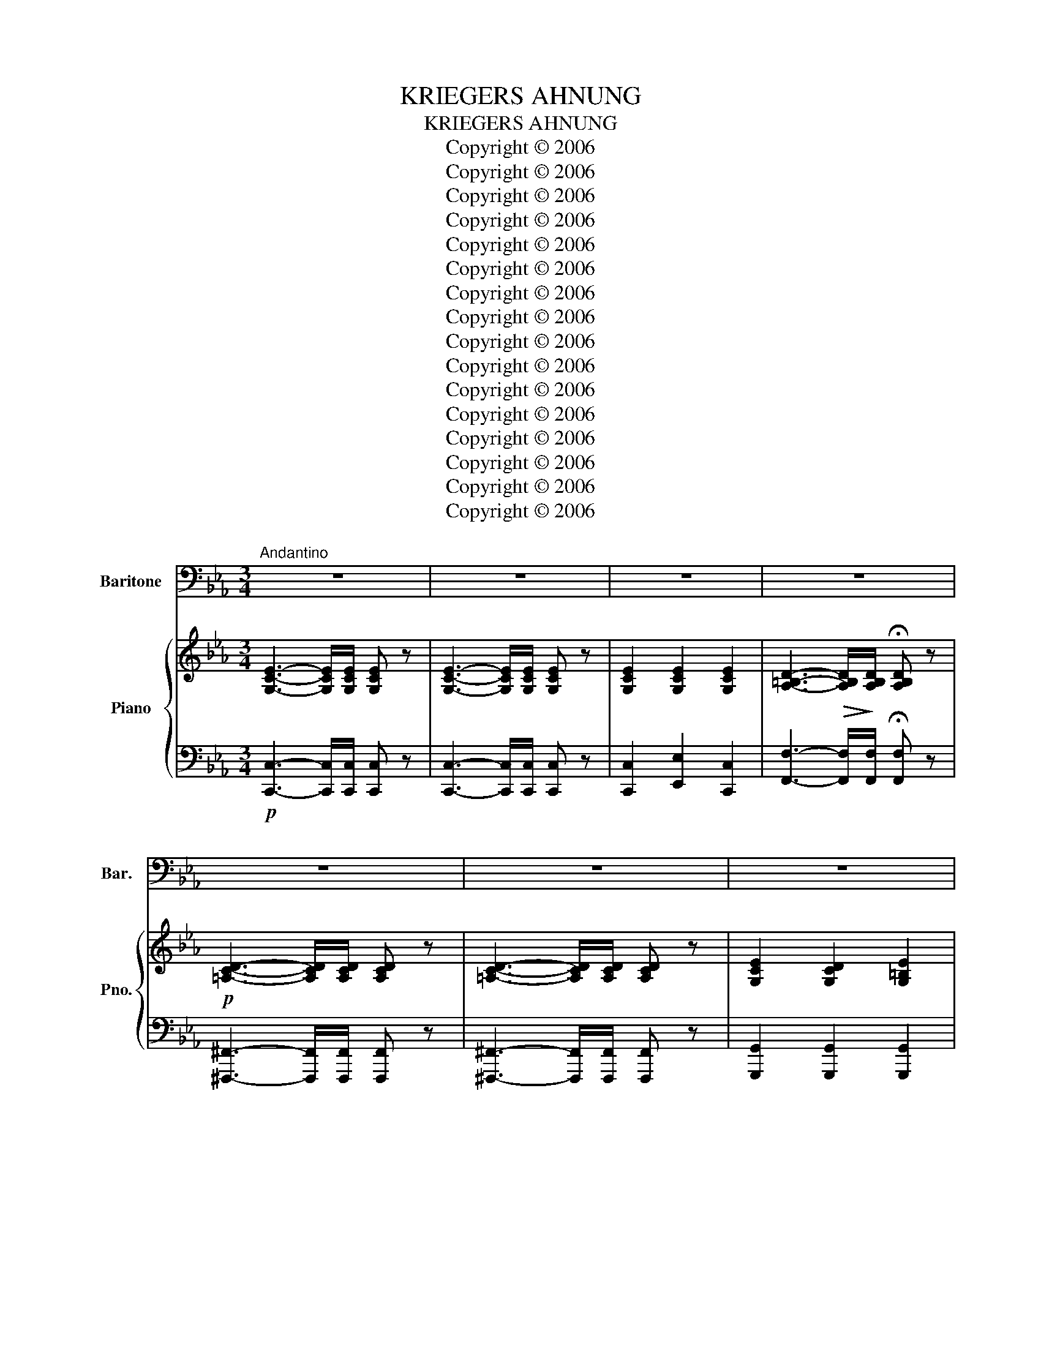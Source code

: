 X:1
T:KRIEGERS AHNUNG
T:KRIEGERS AHNUNG
T:Copyright © 2006
T:Copyright © 2006
T:Copyright © 2006
T:Copyright © 2006
T:Copyright © 2006
T:Copyright © 2006
T:Copyright © 2006
T:Copyright © 2006
T:Copyright © 2006
T:Copyright © 2006
T:Copyright © 2006
T:Copyright © 2006
T:Copyright © 2006
T:Copyright © 2006
T:Copyright © 2006
T:Copyright © 2006
Z:Copyright © 2006
%%score 1 { 2 | 3 }
L:1/8
M:3/4
K:Cmin
V:1 bass nm="Baritone" snm="Bar."
V:2 treble nm="Piano" snm="Pno."
V:3 bass 
V:1
"^Andantino" z6 | z6 | z6 | z6 | z6 | z6 | z6 | z6 | z4 z z/ G,/ | G,>G, C3 G, | E,>D, C,3 B,, | %11
w: ||||||||In|tie- fer Ruh' liegt|um mich her der|
 =A,,>=A, A,2 A,2 | G,4 z2 | z6 | z4 z z/ G,/ | G,>G, A,2- A,>G, | ^F,>D, G,2 z2 | z4 z z/ G,/ | %18
w: Waf- fen brü- der|Kreis.||Mir|ist das Herz _ so|bang und schwer,|so|
 ^F,>D, G,2 z G, | G,>A, B,2 (3(D{ED}CD) | E6- | E2 z2 z E | E3- E/F,/ F,2 | z2 F,2 _G,2 | G,6 | %25
w: bang, so schwer, von|Sehn- sucht mir so _ _|heiss,|_ von|Sehn- * * sucht|mir so|heiss.|
 z6 | z6 | z6 ||[M:4/4] z4 z2 z A, | A,2 E,2 C3 A, | F,3 B, (B,2 E,)_D | C2 _D2 E3 C | B,6 B,2 | %33
w: |||Wie|hab' ich oft so|süss ge- traümt _ an|ih- rem Bu- sen|warm, an|
 B,2 C2 _D3 B, | =A,6 z _A, | A,2 E,2 C3 A, | F,3 B, (B,2 E,)_D | C2 _D2 E3 C | B,6 B,2 | %39
w: ih- rem Bu- sen|warm, wie|freund- lich schien des|Heer- des Gluth, _ lag|sie in mei- nem|Arm, lag|
 B,2 =B,2 _D3 _B, | A,6 z2 | z8 | z4 z2 ^C,2 | ^C,3 C, C,2 C,2 | ^F,3 F, F,4 | z2 ^C4 ^C,C, | %46
w: sie in mei- nem|Arm.||Hier,|wo der Flam- men|düst' rer Schein,|ach, nur auf|
 ^F,3 F, F,4 | z4 z2 =A,2 | =A,2 A,2 A,2 A,2 | C3 (=B, =A,4) | z4 z2 C2 | C2 C2 C2 C2 | %52
w: Waf- fen spielt,|heir|fühlt die Brust sich|ganz al- lein,|hier|fühlt die Brust sich|
 C3 A, F,4- | F,2 z2 z2 C2 | _D4- DB,B,_G, | F,2 A,4 G,2 | F,2 C2 F2 C2 | A,4 G,4 | F,4 z4 | %59
w: ganz al- lein,|_ der|Weh _ _ mu- th|Thrä- * ne|quillt, der Weh- muth|Thrä- ne|quillt.|
"^rit.""^Allegro agitato"[Q:1/4=120] z8 ||[K:Amin][M:6/8] z6 | z6 | G,3 z ^G,G, | G,2 G, (^G,F)D | %64
w: |||Herz, dass der|Trost dich nicht _ ver-|
 B,3 z ^G,G, | G,2 G, (^G,F)D | B,3- B, z E, | A,2 B, C2 D | E6- | E2 z z3 | z3 (E2 D) | (D3 C3-) | %72
w: lässt, dass der|Trost dich nicht _ ver-|lässt, _ es|ruft noch man- che|Schlact.|_|Bald _|ruh' _|
 C3- C2 B, | (B,3 A,3) | z3 (A,2 G,) | (G,2 F,) F3- | F3- F2 E | (E3 D3) | z3 D3 | _E3 C z z | %80
w: _ _ ich|wohl _|und _|schla- * *|* * fe|fest, _|Herz-|lieb- ste!|
 F3- F2 _D | C6 | z2 z C3 | C3 F3 | G,3- G,A,G, | F,6 | z6 |!mf! G,3 z ^G,G, | G,2 G, (^G,_B,)G, | %89
w: gu- * te|Nacht!|Herz-|lieb- ste!|gu- * * te|Nacht!||Herz, dass der|Trost dich nicht _ ver-|
 G,3 z _B,B, | A,2 A, (_B,C)B, | A,3- A, z z | z3 z z ^C | D2 D F2 F | E6- | E2 z z3 | z6 | %97
w: lässt, dass der|Trost dich nicht _ ver|lässt, _|es|ruft noch man- che|Schlact.|_||
 z3 (E2 D) | (D3 C3-) | C3- C2 B, | B,3 A,3 | z3 A,2 G, | G,2 F, F3- | F3- F2 E | E3 D3 | z3 D3 | %106
w: Bald _|ruh' _|_ _ ich|wohl _|und _|schla- * *|* * fe|fest. _|Herz-|
 _E3 C3 | F3- F2 ^C | C6 | z3!mf! ^F,3 ||[K:Cmin][M:3/4]"^Tempo I" G,6 | G,2 z2 z2 | %112
w: lieb- ste!|gu- * te|Nacht!|Herz-|lieb-|ste!|
 z2 G,2- G,>G, | !fermata!A,6 | z6 | z4 =A,2 | C4 G,2 | z2 G,2- G,>G, | G,6- | G,2 z2 z2 | z6 |] %121
w: gu- * te|Nacht!||Herz-|lieb- ste!|gu- * te|Nacht!|_||
V:2
 [G,CE]3- [G,CE]/[G,CE]/ [G,CE] z | [G,CE]3- [G,CE]/[G,CE]/ [G,CE] z | [G,CE]2 [G,CE]2 [G,CE]2 | %3
 [A,=B,D]3-!>(! [A,B,D]/!>)![A,B,D]/ !fermata![A,B,D] z |!p! [=A,CD]3- [A,CD]/[A,CD]/ [A,CD] z | %5
 [=A,CD]3- [A,CD]/[A,CD]/ [A,CD] z | [G,CE]2 [G,CD]2 [G,=B,E]2 | %7
 [E,G,C]3- [E,G,C]/[E,G,C]/ [E,G,C] z | [E,G,C]3- [E,G,C]/[E,G,C]/ [E,G,C] z | %9
 [E,G,C]3- [E,G,C]/[E,G,C]/ [E,G,C] z | [E,G,C]3- [E,G,C]/[E,G,C]/ [E,G,C] z | %11
 [E,_G,C]2 [E,G,C]2 [E,G,C]2 | [E,G,C]2 [D,=B,]2 [G,C]>[G,B,D] | [G,CE]2 [F,CE]2 [_G,CE]2 | %14
 [G,CE]2 [=B,D]2- .[B,D]>[D,B,D] |!<(! [D,=B,D]>[D,B,D]!<)! [D,B,D]4 | %16
 [D,CD]>[D,CD] [D,=B,D]2- [D,B,D]>[G,B,DG] | %17
!<(! [G,=B,DG]>[G,B,DG]!<)! [A,DFA]2-!>(! !tenuto![A,DFA]>[G,G]!>)! | %18
 !tenuto![_G,CE_G]>D [=G,=B,D=G]4 |"^cresc." [B,EG]>[A,EA] [B,EB]2 [DFB]2 |!f!!>(! [E_G=A]6-!>)! | %21
 [EGA]2 [E_G=A]2!p! [E=GB]2 | [EFc]6 |"^cresc." [EF-c-]2 [DFc]2 [C^Fc]2 | %24
!f! [DG=B]3-!>(! [DGB]/[DGB]/ [DGB]!>)! z | [EGc]3- [EGc]/[EGc]/ [EGc] z | %26
"^dim." [=B,DG]3- [B,DG]/[B,DG]/ [CEG] z |!p! !fermata![=B,DG]4 z2 || %28
[M:4/4] (3CEC (3A,E,A, (3CEC (3A,E,A, | (3CEC (3A,E,A, (3CEC (3A,E,A, | %30
 (3DFD (3A,F,A, (3_DED (3G,E,G, |!<(! (3A,EE, (3B,E!<)!E,!>(! (3CEE, (3A,E!>)!E, | %32
 (3G,EE, (3G,EE, (3G,EE,"^dim." (3_G,B,E | (3_DB,F, (3ECF, (3FDF, (3DB,F, | %34
 (3C=A,F, (3CA,F, (3CA,F, (3C_A,F, | (3CEC (3A,E,A, (3CEC (3A,E,A, | %36
 (3DFD (3A,F,A, (3_DED (3G,E,G, |!<(! (3A,EE, (3B,E!<)!E,!>(! (3CEE, (3A,E!>)!E, | %38
 (3G,EE, (3G,EE, (3G,EE, (3_G,_D_D, | (3_G,_D_D, (3A,DD, (3B,DD, (3G,DD, | %40
 (3F,_D_D, (3F,DD, (3F,DD, (3F,DD, | (3F,A,_D (3A,F,_D, (3A,,F,,E,, (3(._D,,.D,,.D,,) | %42
!mp! (6:4:6z [_D,_D][D,D][D,D][D,D][D,D] (3[D,D][D,D][D,D] (3[D,D][D,D][D,D] | %43
 (3[^C,^C][C,C][C,C] (3[_D,=B,_D][D,B,D][D,B,D] (3[D,=A,D][D,A,D][D,A,D] (3[D,_A,D][D,A,D][D,A,D] | %44
!>(! (3[^C,=A,^C][C,A,C][C,A,C] (3[C,A,C][C,A,C][C,A,C] (3[C,A,C][C,A,C][C,A,C]!>)! (3[C,A,C][C,A,C][C,=B,C] | %45
 (3[_D,_D][D,D][D,D] (3[D,=B,D][D,B,D][D,B,D] (3[D,=A,D][D,A,D][D,A,D] (3[D,_A,D][D,A,D][D,A,D] | %46
 (3[^C,=A,^C][C,A,C][C,A,C] (3[C,A,C][C,A,C][C,A,C] (3[C,A,C][C,A,C][C,A,C] (3[C,A,C][C,A,C][C,A,C] | %47
 (3[^C,=A,^C][_G,A,C][G,A,C] (3[G,A,C][G,A,C][G,A,C] (3[G,A,C][G,A,C][G,A,C] (3[G,A,C][G,A,C][G,A,C] | %48
!<(! (3[_G,=A,_D][G,A,D][G,A,D] (3[G,A,D][G,A,D][G,A,D] (3[F,A,D][F,A,D][F,A,D] (3[F,A,C][F,A,C]!<)![F,A,C] | %49
 (3[=E,=A,C]!>(![E,A,C][E,A,C] (3[E,A,C][E,A,C][E,A,C] (3[E,A,C][E,A,C][E,A,C] (3[E,A,C][E,A,C][E,A,C]!>)! | %50
 (3[=E,=A,C][E,A,C][E,A,C] (3[E,A,C][E,A,C][E,A,C] (3[E,A,C][E,A,C][E,A,C] (3[E,A,C][E,A,C][E,A,C] | %51
!<(! (3[=E,=A,C][E,A,C][E,A,C] (3[E,A,C][E,A,C][E,A,C] (3[E,A,C][E,A,C][E,A,C] (3[E,A,C][E,A,C]!<)![E,A,C] | %52
 (3[F,A,C]!>(![F,A,C][F,A,C] (3[F,A,C][F,A,C][F,A,C] (3[F,A,C][F,A,C][F,A,C] (3[F,A,C][F,A,C]!>)![F,A,C] | %53
 (3[F,A,C][F,CF][F,CF] (3[F,CF][F,CF][F,CF] (3[F,CF][F,CF][F,CF] (3[CEF][CEF][CEF] | %54
!<(! (3[B,_D_G][B,DG][B,DG] (3[A,DF][A,DF][A,DF]!<)!!>(! (3[B,DG][B,DG][B,DG] (3[B,G][B,G]!>)![B,G] | %55
 (3[A,CF][A,CF][A,CF] (3[A,CF][A,CF][A,CF] (3[B,CF][B,CF][B,CF] (3[B,C=E][B,CE][B,CE] | %56
 (3[A,CF][A,CF][A,CF] (3[=A,D^F][A,DF][A,DF] (3[B,=F][B,F]!>(![B,F] (3[B,F][B,F]!>)![B,FG] | %57
 (3[CFA][CFA][CFA] (3[CFA][CFA][CFA] (3[B,FG][B,FG][B,FG] (3[B,=EG][B,EG][B,EG] | %58
 (3[A,F][A,F][A,F] (3[A,F][A,F][A,F] (3[A,F][A,F][A,F] (3[A,F][A,F][A,F] | %59
 (3[A,F][A,F][A,F] (3[A,CF][A,CF][A,CF] (3[A,CF][A,CF][A,CF] (3[A,CF][A,CF][A,CF] || %60
[K:Amin][M:6/8]!p! G,/B,/D/F/D/B,/ ^G,/B,/D/F/D/B,/ | G,/B,/D/F/D/B,/ ^G,/B,/D/F/D/B,/ | %62
 G,/B,/D/F/D/B,/ ^G,/B,/D/F/D/B,/ | G,/B,/D/F/D/B,/ ^G,/B,/D/F/D/B,/ | %64
 G,/B,/D/F/D/B,/ ^G,/B,/D/F/D/B,/ | G,/B,/D/F/D/B,/ ^G,/B,/D/F/D/B,/ | %66
 G,/B,/D/F/D/B,/ ^G,/B,/D/E/D/B,/ | E,/A,/C/E/C/A,/ D,/F,/A,/D/A,/F,/ | %68
 E,/^G,/B,/E/B,/G,/ E,/A,/C/E/C/A,/ |"^dim." E,/^G,/B,/E/B,/G,/ E,/A,/C/E/C/A,/ | %70
 E,/^G,/B,/E/B,/G,/ E, z z | z [CG]G, z [CG]G, | z [CG]G, z [CG]^G, | z [CA]A, z [CA]A, | %74
 z [^CG]A, z [CG]A, | z [DF]A, z [DF]A, | z [DF]^G, z [DF]G, | z [DF]G, z [DF]G, | %78
 z [DF]G, z [DF]G, | z [C_E]G, z [CE]_A, | z [_A,_B,F]F, z [G,_D_E]_E, | z [_A,C_E]_E, z [A,CE]E, | %82
 z!<(! [_B,CE]E, z [B,CE]!<)!E, | z!>(! [A,CF]F, z [A,CF]!>)!F, | z [DF]G, z [_B,CE]G, | %85
 z [A,CF]F, z [A,CF]F, | z [A,CF]F, z [_A,CF]F, | G,/B,/D/F/D/B,/ ^G,/B,/D/F/D/B,/ | %88
"^cresc." G,/B,/D/F/D/B,/ ^G,/B,/D/F/D/B,/ | G,/B,/D/F/D/B,/ _B,/C/E/G/E/C/ | %90
 A,/^C/E/G/E/C/ _B,/C/E/G/E/C/ | A,/^C/E/G/E/C/ _B,/C/E/G/E/C/ | A,/^C/E/G/E/C/ _B,/C/E/G/E/C/ | %93
 F,/_B,/D/F/D/B,/ F,/A,/D/F/D/A,/ | E,/!>(!B,/D/E/D/B,/ E,/A,/C/E/C/!>)!A,/ | %95
 E,/B,/D/E/D/B,/ E,/A,/C/E/C/A,/ |"^dim." E,/^G,/B,/E/B,/G,/ E,/G,/B,/E/B,/G,/ | %97
 E,/^G,/B,/E/B,/G,/ E, z z | z [CG]G, z [CG]G, | z [CG]G, z [C_A]^G, | z [CA]A, z [CA]A, | %101
 z [^CG]G, z [CG]G, | z [DF]A, z [DF]A, | z [DF]^G, z [DF]G, | z [DF]G, z [DF]G, | %105
 z [DF]G, z [DF]G, | z [C_E]G, z [CE]^G, | z [_A,_B,F]F, z [G,_D_E]_E, | z [_A,C_E]_E, z [A,CE]E, | %109
 z!<(! [G,C_E]_E,!<)! z!>(! [_G,CE]!>)!E, ||[K:Cmin][M:3/4]!p! [G,CE]3- [G,CE]/[G,CE]/ [G,CE] z | %111
 [G,CE]3- [G,CE]/[G,CE]/ [G,CE] z | [G,CE]2 [G,CE]2 [G,CE]2 | %113
 [A,=B,D]3-!>(! [A,B,D]/[A,B,D]/ !fermata![A,B,D]!>)! z |!p! [=A,CD]3- [A,CD]/[A,CD]/ [A,CD] z | %115
 [=A,CD]3- [A,CD]/[A,CD]/ [A,CD] z | [G,CE]3- [G,CE]/[G,CE]/ [G,CE] z | %117
 [G,CD]2 [G,=B,D]2 [G,B,E]2 | [E,G,C]3- [E,G,C]/[E,G,C]/ [E,G,C] z | %119
 [E,G,C]3- [E,G,C]/[E,G,C]/ [E,G,C] z | !fermata![E,G,C]6 |] %121
V:3
!p! [C,,C,]3- [C,,C,]/[C,,C,]/ [C,,C,] z | [C,,C,]3- [C,,C,]/[C,,C,]/ [C,,C,] z | %2
 [C,,C,]2 [E,,E,]2 [C,,C,]2 | [F,,F,]3- [F,,F,]/[F,,F,]/ !fermata![F,,F,] z | %4
 [^F,,,^F,,]3- [F,,,F,,]/[F,,,F,,]/ [F,,,F,,] z | [^F,,,^F,,]3- [F,,,F,,]/[F,,,F,,]/ [F,,,F,,] z | %6
 [G,,,G,,]2 [G,,,G,,]2 [G,,,G,,]2 | [C,,C,]3- [C,,C,]/[C,,C,]/ [C,,C,] z | %8
 [C,,C,]3- [C,,C,]/[C,,C,]/ [C,,C,] z | [C,,C,]3- [C,,C,]/[C,,C,]/ [C,,C,] z | %10
 [C,,C,]3- [C,,C,]/[C,,C,]/ [C,,C,][B,,,B,,] | [=A,,,=A,,]2 [A,,,A,,]2 [A,,,A,,]2 | %12
 [G,,,G,,]3- [G,,,G,,]/G,,/ [E,,E,]>[D,,D,] | [C,,C,]>[B,,,B,,] [=A,,,=A,,]2 [_A,,,_A,,]2 | %14
 [G,,,G,,]4 z3/2 G,,/ | G,,>G,,!>(! A,,2- A,,>!>)!G,, | _G,,>D,, =G,,2- G,,>[G,,D,] | %17
 [G,,D,]>[G,,D,] [A,,D,]2- !tenuto![A,,D,]>G,, | [^F,,D,]>D,, [G,,D,]4 | %19
 [E,G,]>[=B,,E,] [_B,,E,G,]2 [B,,F,A,]2 | [C,^F,=A,]6- | [C,F,A,]2 C,2 B,,2 | =A,,6 | %23
 [A,,,A,,]4 [A,,,A,,]2 | [G,,,G,,]3- [G,,,G,,]/[G,,,G,,]/ [G,,,G,,] z | %25
 [G,,,G,,]3- [G,,,G,,]/[G,,,G,,]/ [G,,,G,,] z | [G,,,G,,]3- [G,,,G,,]/[G,,,G,,]/ [C,,C,] z | %27
 !fermata![G,,,G,,]4 z2 ||[M:4/4] A,,,2 A,, z A,,,2 A,, z | A,,,2 A,, z A,,,2 A,, z | %30
 A,,,2 A,, z A,,,2 A,, z | [A,,,A,,]6 C,,2 | E,,8 | B,,,6 _D,,2 | F,,6 A,, z | %35
 A,,,2 A,, z A,,,2 A,, z | A,,,2 A,, z A,,,2 A,, z | [A,,,A,,]6 C,,2 | E,,6 [_G,,,_G,,]2 | %39
 [_G,,,_G,,]6 B,,,2 | _D,,8- | D,,2 z2 z4 | (3_D,,D,,D,, (3D,,D,,D,, (3D,,D,,D,, (3D,,D,,D,, | %43
 [^C,,^C,]2 [=B,,,=B,,]2 [=A,,,=A,,]2 [_A,,,_A,,]2 | [=A,,,=A,,]6 [A,,,A,,]>[=B,,,=B,,] | %45
 [_D,,_D,]2 [=B,,,=B,,]2 [=A,,,=A,,]2 [_A,,,_A,,]2 | [=A,,,=A,,]8- | %47
 [A,,,A,,]2 [=A,,,=A,,]2 [A,,,A,,]2 [A,,,A,,]2 | [=A,,,=A,,]2 [A,,,A,,]2 [A,,,A,,]2 [A,,,A,,]2 | %49
 [=A,,,=A,,]3 [A,,,A,,] [A,,,A,,]4- | [A,,,A,,]2 [=A,,,=A,,]2 [A,,,A,,]2 [A,,,A,,]2 | %51
 [=A,,,=A,,]2 [A,,,A,,]2 [A,,,A,,]2 [A,,,A,,]2 | [A,,,A,,]3 [A,,,A,,] [A,,,A,,]4- | %53
 [A,,,A,,]2 [A,,,A,,]2 [A,,,A,,]2 [=A,,,=A,,]2 | [B,,,B,,]2 [=B,,,=B,,]2 [_B,,,_B,,]2 [_D,,_D,]2 | %55
 [C,,C,]6 [C,,C,]2 | [F,,F,]2 [E,,E,]2 [D,,D,]2 [_D,,_D,]2 | [C,,C,]8 | [F,,,F,,]8- | %59
 [F,,,F,,]2 [A,,,A,,]2 [A,,,A,,]2 [A,,,A,,]2 ||[K:Amin][M:6/8] G,,2- [G,,D,F,] ^G,,2- [G,,D,F,] | %61
 G,,2- [G,,D,F,] ^G,,2- [G,,D,F,] | G,,2- [G,,D,F,] ^G,,2- [G,,D,F,] | %63
 G,,2- [G,,D,F,] ^G,,2- [G,,D,F,] | G,,2- [G,,D,F,] ^G,,2- [G,,D,F,] | %65
 G,,2- [G,,D,F,] ^G,,2- [G,,D,F,] | G,,2- [G,,D,F,] ^G,,2- [G,,D,E,] | %67
 A,,2- [A,,C,E,] F,,2- [F,,A,,D,] | E,,2- [E,,^G,,B,,] E,,2- [E,,A,,C,] | %69
 E,,2- [E,,^G,,B,,] E,,2- [E,,A,,C,] | E,,2- [E,,^G,,B,,] E,, z z |!mp! [E,,E,] z z [E,,E,] z z | %72
 [E,,E,] z z [E,,E,] z z | [F,,F,] z z [F,,F,] z z | [E,,E,] z z [E,,E,] z z | %75
 [D,,D,] z z [D,,D,] z z | [C,,C,] z z [C,,C,] z z | [B,,,B,,] z z [B,,,B,,] z z | %78
 [B,,,B,,] z z [B,,,B,,] z z | [C,,C,] z z [_A,,,_A,,] z z | [^C,,^C,] z z _E,, z z | %81
 [^G,,,^G,,] z z [G,,,G,,] z z | [G,,,G,,] z z [G,,,G,,] z z | [F,,,F,,] z z [A,,,A,,] z z | %84
 [_B,,,_B,,] z z [C,,C,] z z | [F,,,F,,] z z [F,,,F,,] z z | [F,,,F,,] z z [^G,,,^G,,] z z | %87
 G,,2- [G,,D,F,] ^G,,2- [G,,D,F,] | G,,2- [G,,D,F,] ^G,,2- [G,,D,F,] | %89
 G,,2- [G,,D,F,] _B,,2- [B,,E,G,] | A,,2- [A,,E,G,] _B,,2- [B,,E,G,] | %91
 A,,2- [A,,E,G,] _B,,2- [B,,E,G,] | A,,2- [A,,E,G,] _B,,2- [B,,E,G,] | %93
 _B,,2- [B,,D,F,] A,,2- [A,,D,F,] |!f! ^G,,2- [G,,B,,E,] A,,2- [A,,C,E,] | %95
 ^G,,2- [G,,B,,E,] A,,2- [A,,C,E,] | E,,2- [E,,^G,,B,,] E,,2- [E,,G,,B,,] | %97
 E,,2- [E,,^G,,B,,] E,, z z | [E,,E,] z z [E,,E,] z z | [E,,E,] z z [E,,E,] z z | %100
 [F,,F,] z z [F,,F,] z z | [E,,E,] z z [E,,E,] z z | [D,,D,] z z [D,,D,] z z | %103
 [C,,C,] z z [C,,C,] z z | [B,,,B,,] z z [B,,,B,,] z z | [B,,,B,,] z z [B,,,B,,] z z | %106
 [C,,C,] z z [^G,,,^G,,] z z | [^C,,^C,] z z _E,, z z | [^G,,,^G,,] z z [G,,,G,,] z z | %109
 [^G,,,^G,,] z z [G,,,G,,] z z ||[K:Cmin][M:3/4] [G,,,G,,]3- [G,,,G,,]/[G,,,G,,]/ [G,,,G,,] z | %111
 [G,,,G,,]3- [G,,,G,,]/[G,,,G,,]/ [G,,,G,,] z | [G,,,G,,]2 [C,,C,]2 [E,,E,]2 | %113
 [F,,F,]3- [F,,F,]/[F,,F,]/ !fermata![F,,F,] z | [_G,,,_G,,]3- [G,,,G,,]/[G,,,G,,]/ [G,,,G,,] z | %115
 [_G,,,_G,,]3- [G,,,G,,]/[G,,,G,,]/ [G,,,G,,] z | [G,,,G,,]3- [G,,,G,,]/[G,,,G,,]/ [G,,,G,,] z | %117
 [G,,,G,,]2 [G,,,G,,]2 [G,,,G,,]2 | [C,,,C,,]3- [C,,,C,,]/[C,,,C,,]/ [C,,,C,,] z | %119
 [C,,,C,,]3- [C,,,C,,]/[C,,,C,,]/ [C,,,C,,] z | !fermata![C,,,C,,]6 |] %121

